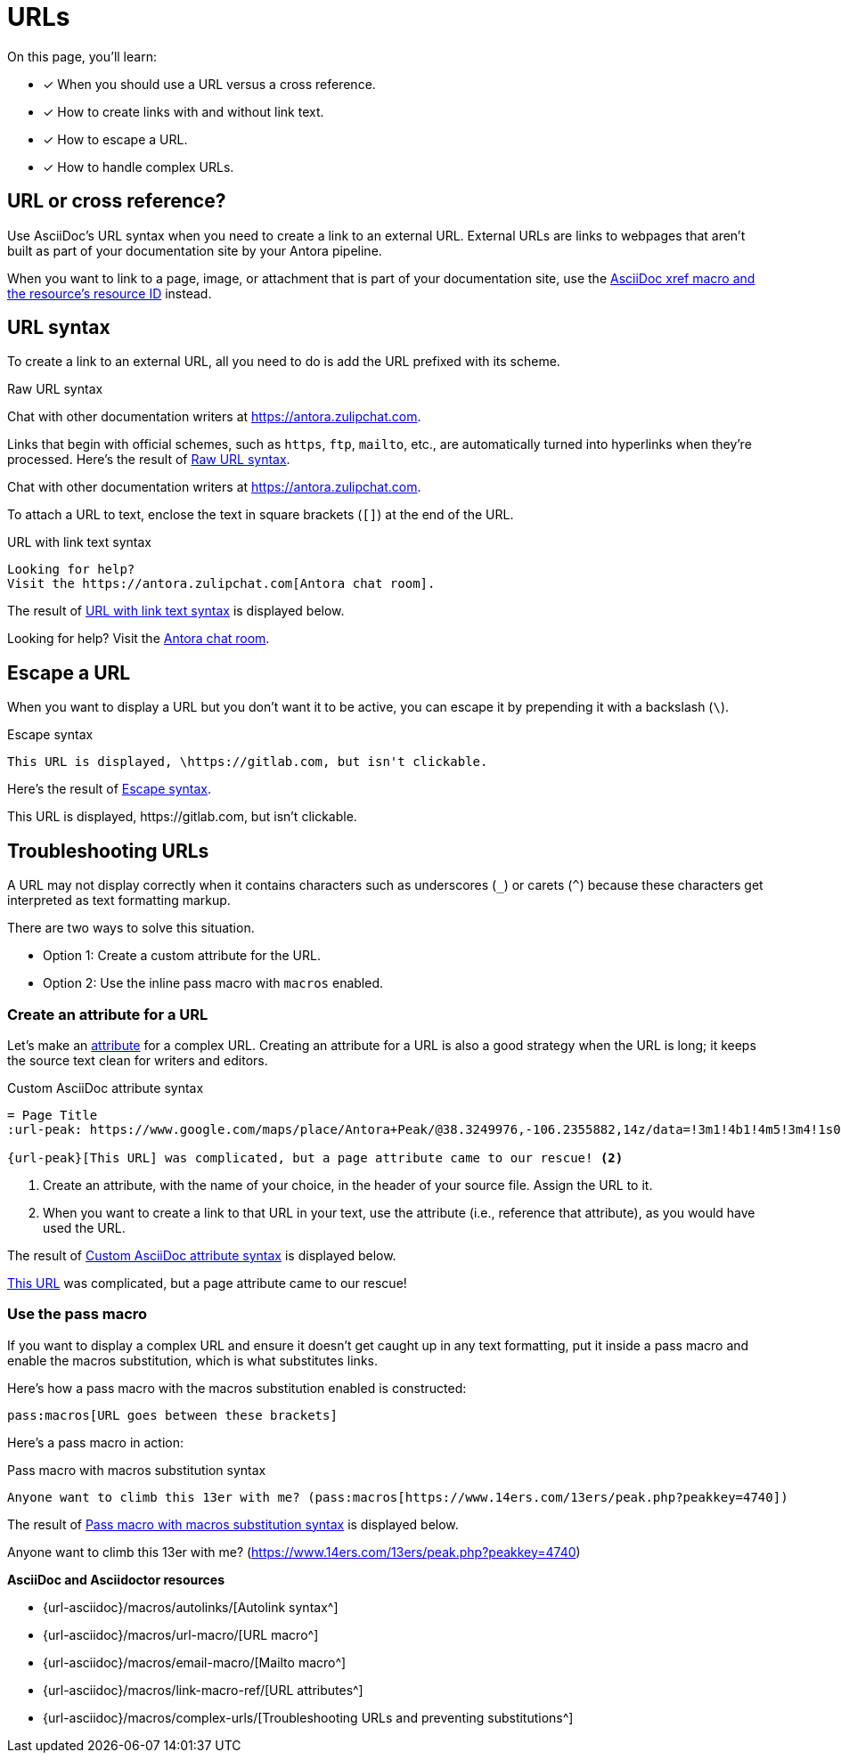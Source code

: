 = URLs
:underscore: _
:url-autolink: {url-asciidoc}/macros/autolinks/
:url-email: {url-asciidoc}/macros/email-macro/
:url-macro: {url-asciidoc}/macros/url-macro/
:url-attributes: {url-asciidoc}/macros/link-macro-ref/
:url-prevent-subs: {url-asciidoc}/macros/complex-urls/
:url-peak: https://www.google.com/maps/place/Antora+Peak/@38.3249976,-106.2355882,14z/data=!3m1!4b1!4m5!3m4!1s0x871572433f469bd7:0xd2bdf15e615cd269!8m2!3d38.3249994!4d-106.2180786!5m1!1e4

On this page, you'll learn:

* [x] When you should use a URL versus a cross reference.
* [x] How to create links with and without link text.
* [x] How to escape a URL.
* [x] How to handle complex URLs.

== URL or cross reference?

Use AsciiDoc's URL syntax when you need to create a link to an external URL.
External URLs are links to webpages that aren't built as part of your documentation site by your Antora pipeline.

When you want to link to a page, image, or attachment that is part of your documentation site, use the xref:page:xref.adoc[AsciiDoc xref macro and the resource's resource ID] instead.

[#url-syntax]
== URL syntax

To create a link to an external URL, all you need to do is add the URL prefixed with its scheme.

.Raw URL syntax
[#ex-raw]
Chat with other documentation writers at https://antora.zulipchat.com.

Links that begin with official schemes, such as `https`, `ftp`, `mailto`, etc., are automatically turned into hyperlinks when they're processed.
Here's the result of <<ex-raw>>.

====
Chat with other documentation writers at https://antora.zulipchat.com.
====

To attach a URL to text, enclose the text in square brackets (`[]`) at the end of the URL.

.URL with link text syntax
[#ex-text]
----
Looking for help?
Visit the https://antora.zulipchat.com[Antora chat room].
----

The result of <<ex-text>> is displayed below.

====
Looking for help?
Visit the https://antora.zulipchat.com[Antora chat room^].
====

== Escape a URL

When you want to display a URL but you don't want it to be active, you can escape it by prepending it with a backslash (`\`).

.Escape syntax
[#ex-escape]
----
This URL is displayed, \https://gitlab.com, but isn't clickable.
----

Here's the result of <<ex-escape>>.

====
This URL is displayed, \https://gitlab.com, but isn't clickable.
====

== Troubleshooting URLs

A URL may not display correctly when it contains characters such as underscores (`{underscore}`) or carets (`{caret}`) because these characters get interpreted as text formatting markup.

There are two ways to solve this situation.

[no-bullet]
* Option 1: Create a custom attribute for the URL.
* Option 2: Use the inline pass macro with `macros` enabled.

[#create-custom-attribute]
=== Create an attribute for a URL

Let's make an xref:page:define-and-modify-attributes.adoc#custom-attribute[attribute] for a complex URL.
Creating an attribute for a URL is also a good strategy when the URL is long; it keeps the source text clean for writers and editors.

.Custom AsciiDoc attribute syntax
[#ex-attribute]
----
= Page Title
:url-peak: https://www.google.com/maps/place/Antora+Peak/@38.3249976,-106.2355882,14z/data=!3m1!4b1!4m5!3m4!1s0x871572433f469bd7:0xd2bdf15e615cd269!8m2!3d38.3249994!4d-106.2180786!5m1!1e4 <.>

{url-peak}[This URL] was complicated, but a page attribute came to our rescue! <.>
----
<.> Create an attribute, with the name of your choice, in the header of your source file.
Assign the URL to it.
<.> When you want to create a link to that URL in your text, use the attribute (i.e., reference that attribute), as you would have used the URL.

The result of <<ex-attribute>> is displayed below.

====
{url-peak}[This URL^] was complicated, but a page attribute came to our rescue!
====

=== Use the pass macro

If you want to display a complex URL and ensure it doesn't get caught up in any text formatting, put it inside a pass macro and enable the macros substitution, which is what substitutes links.

Here's how a pass macro with the macros substitution enabled is constructed:

----
pass:macros[URL goes between these brackets]
----

Here's a pass macro in action:

.Pass macro with macros substitution syntax
[#ex-pass]
----
Anyone want to climb this 13er with me? (pass:macros[https://www.14ers.com/13ers/peak.php?peakkey=4740])
----

The result of <<ex-pass>> is displayed below.

====
Anyone want to climb this 13er with me? (pass:macros[https://www.14ers.com/13ers/peak.php?peakkey=4740])
====

.*AsciiDoc and Asciidoctor resources*
* {url-autolink}[Autolink syntax^]
* {url-macro}[URL macro^]
* {url-email}[Mailto macro^]
* {url-attributes}[URL attributes^]
* {url-prevent-subs}[Troubleshooting URLs and preventing substitutions^]
